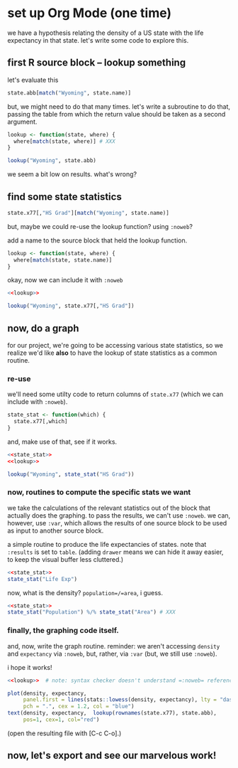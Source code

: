 * set up Org Mode (one time)

we have a hypothesis relating the density of a US state with the life
expectancy in that state.  let's write some code to explore this.

** emacs, org mode setup :noexport:

to allow evaluating R code, evaluate this source block by putting
point inside and typing [C-c C-c] (control C followed by control C)
and giving permission for it to be evaluated.
#+name: set-allowed-languages
#+begin_src elisp :results none
  (org-babel-do-load-languages
   'org-babel-load-languages
   '((emacs-lisp . t) (R . t)))
#+end_src
(normally, you would do this by customizing
=org-babel-load-languages=.)

then, to allow *editing* R code, evaluate this source block, etc.
#+name: requireessrmode
#+begin_src elisp :results none
  (require 'ess-r-mode)
#+end_src
(this is required because i'm running =emacs -Q=, so i don't have my
normal customizations.)

** first R source block -- lookup something

let's evaluate this

#+begin_src R
  state.abb[match("Wyoming", state.name)]
#+end_src

but, we might need to do that many times.  let's write a subroutine to
do that, passing the table from which the return value should be taken
as a second argument.

#+begin_src R
  lookup <- function(state, where) {
    where[match(state, where)] # XXX
  }

  lookup("Wyoming", state.abb)
#+end_src

we seem a bit low on results.  what's wrong?

** find some state statistics

#+begin_src R
    state.x77[,"HS Grad"][match("Wyoming", state.name)]
#+end_src

but, maybe we could re-use the lookup function?  using =:noweb=?

add a name to the source block that held the lookup function.

#+name: lookup
#+begin_src R
  lookup <- function(state, where) {
    where[match(state, state.name)]
  }
#+end_src

okay, now we can include it with =:noweb=

#+begin_src R
  <<lookup>>

  lookup("Wyoming", state.x77[,"HS Grad"])

#+end_src

** now, do a graph

for our project, we're going to be accessing various state statistics,
so we realize we'd like *also* to have the lookup of state statistics
as a common routine.

*** re-use

we'll need some utilty code to return columns of =state.x77= (which we
can include with =:noweb=).

#+name: state_stat
#+begin_src R :results none
  state_stat <- function(which) {
    state.x77[,which]
  }
#+end_src

and, make use of that, see if it works.

#+begin_src R :noweb yes
  <<state_stat>>
  <<lookup>>

  lookup("Wyoming", state_stat("HS Grad"))
#+end_src

*** now, routines to compute the specific stats we want

we take the calculations of the relevant statistics out of the block
that actually does the graphing.  to pass the results, we can't use
=:noweb=.  we can, however, use =:var=, which allows the results of
one source block to be used as input to another source block.

a simple routine to produce the life expectancies of states.  note
that =:results= is set to =table=.  (adding =drawer= means we can hide
it away easier, to keep the visual buffer less cluttered.)

#+name: expectancy
#+begin_src R :results table drawer :noweb yes
  <<state_stat>>
  state_stat("Life Exp")
#+end_src

now, what is the density?  =population=/=area=, i guess.

#+name: density
#+begin_src R :results table drawer :noweb yes
  <<state_stat>>
  state_stat("Population") %/% state_stat("Area") # XXX
#+end_src


*** finally, the graphing code itself.

and, now, write the graph routine.  reminder: we aren't accessing
=density= and =expectancy= via =:noweb=, but, rather, via =:var= (but,
we still use =:noweb=).

i hope it works!

#+header: :var density=density
#+header: :var expectancy=expectancy
#+header: :results output file graphics
#+header: :file expect.png
#+header: :exports both
#+header: :noweb yes
#+begin_src R 
  <<lookup>>  # note: syntax checker doesn't understand =:noweb= references

  plot(density, expectancy,
       panel.first = lines(stats::lowess(density, expectancy), lty = "dashed"),
       pch = ".", cex = 1.2, col = "blue")
  text(density, expectancy,  lookup(rownames(state.x77), state.abb),
       pos=1, cex=1, col="red")
#+end_src

(open the resulting file with [C-c C-o].)

** now, let's export and see our marvelous work!
